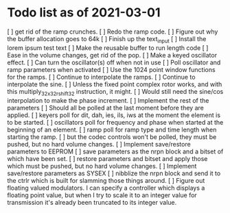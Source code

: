* Todo list as of 2021-03-01
[ ] get rid of the ramp crunches.
[ ] Redo the ramp code.
[ ] Figure out why the buffer allocation goes to 64k
[ ] Finish up the text_input
[ ] Install the lorem ipsum test text
[ ] Make the reusable buffer to run length code
[ ] Ease in the volume changes, get rid of the pop.
[ ] Make a keyed oscillator effect.
	[ ] Can turn the oscillator(s) off when not in use
	[ ] Poll oscillator and ramp parameters when activated
	[ ] Use the 1024 point window functions for the ramps.
	[ ] Continue to interpolate the ramps.
	[ ] Continue to interpolate the sine.
	[ ] Unless the fixed point complex rotor works, and with
	this multiply_32x32_rshift32 instruction, it might.
	[ ] Would still need the sine/cos interpolation to make
	the phase increment.
[ ] Implement the rest of the parameters
	[ ] Should all be polled at the last moment before they
	are applied.
	[ ] keyers poll for dit, dah, ies, ils, iws at the
	moment the element is to be started.
	[ ] oscillators poll for frequency and phase when started
	at the beginning of an element.
	[ ] ramp poll for ramp type and time length when starting
	the ramp.
	[ ] but the codec controls won't be polled, they must be
	pushed, but no hard volume changes.
[ ] Implement save/restore parameters to EEPROM
	[ ] save parameters as the nrpn block and a bitset of
	which have been set.
	[ ] restore parameters and bitset and apply those which
	must be pushed, but no hard volume changes.
[ ] Implement save/restore parameters as SYSEX
	[ ] nibblize the nrpn block and send it to the ctrlr
	which is built for slamming those things around.
[ ] Figure out floating valued modulators.  I can specify a
	controller which displays a floating point value, but
	when I try to scale it to an integer value for transmission
	it's already been truncated to its integer value.
